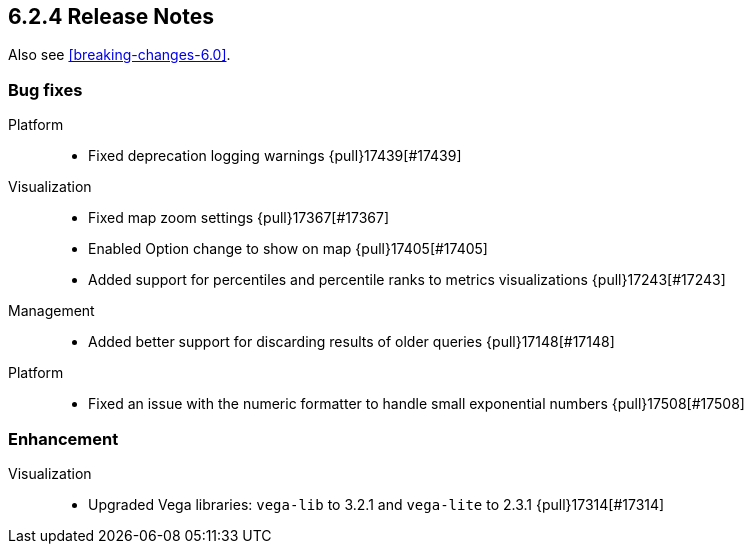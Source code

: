 [[release-notes-6.2.4]]
==  6.2.4 Release Notes

Also see <<breaking-changes-6.0>>.


[float]
[[bug-6.2.4]]
=== Bug fixes
Platform::
* Fixed deprecation logging warnings {pull}17439[#17439]
Visualization::
* Fixed map zoom settings {pull}17367[#17367]
* Enabled Option change to show on map {pull}17405[#17405]
* Added support for percentiles and percentile ranks to metrics visualizations {pull}17243[#17243]
Management::
* Added better support for discarding results of older queries {pull}17148[#17148]
Platform::
* Fixed an issue with the numeric formatter to handle small exponential numbers {pull}17508[#17508]

[float]
[[enhancement-6.2.4]]
=== Enhancement

Visualization::
* Upgraded Vega libraries:  `vega-lib` to 3.2.1 and `vega-lite` to 2.3.1 {pull}17314[#17314]
